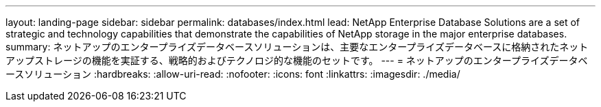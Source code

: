 ---
layout: landing-page 
sidebar: sidebar 
permalink: databases/index.html 
lead: NetApp Enterprise Database Solutions are a set of strategic and technology capabilities that demonstrate the capabilities of NetApp storage in the major enterprise databases. 
summary: ネットアップのエンタープライズデータベースソリューションは、主要なエンタープライズデータベースに格納されたネットアップストレージの機能を実証する、戦略的およびテクノロジ的な機能のセットです。 
---
= ネットアップのエンタープライズデータベースソリューション
:hardbreaks:
:allow-uri-read: 
:nofooter: 
:icons: font
:linkattrs: 
:imagesdir: ./media/


